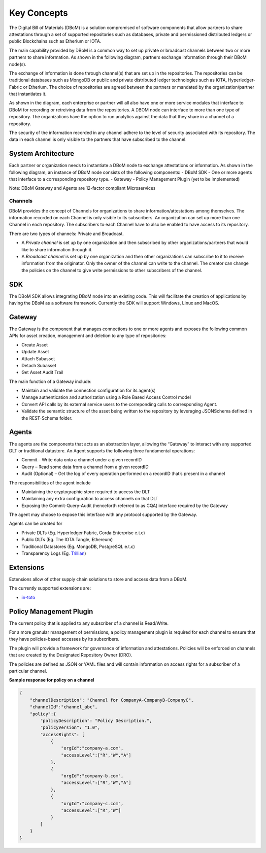 Key Concepts 
============

The Digital Bill of Materials (DBoM) is a solution compromised of software components that allow partners to share attestations through a set of supported repositories such as databases, private and permissioned distributed ledgers or public Blockchains such as Etherium or IOTA.

The main capability provided by DBoM is a common way to set up private or broadcast channels between two or more partners to share information.
As shown in the following diagram, partners exchange information through their DBoM node(s).  

.. image:: _static/img/dbom-hl.png
  :alt: High Level Architecture


The exchange of information is done through channel(s) that are set up in the repositories. The repositories can be traditional databases such as MongoDB or public and private distributed ledger technologies such as IOTA, Hyperledger-Fabric or Etherium. The choice of repositories are agreed between the partners or mandated by the organization/partner that instantiates it.

As shown in the diagram, each enterprise or partner will all also have one or more service modules that interface to DBoM for recording or retreiving data from the repositories. A DBOM node can interface to more than one type of repository. 
The organizations have the option to run analytics against the data that they share in a channel of a repository.

The security of the information recorded in any channel adhere to the level of security associated with its repository. The data in each channel is only visible to the partners that have subscribed to the channel.

===================
System Architecture
===================

Each partner or organization needs to instantiate a DBoM node to exchange attestations or information. As shown in the following diagram, an instance of DBoM node consists of the following components:
-	DBoM SDK
-	One or more agents that interface to a corresponding repository type. 
-	Gateway
-	Policy Management Plugin (yet to be implemented)

Note:  DBoM Gateway and Agents are 12-factor compliant Microservices

.. image:: _static/img/dbom-node-arch.png
  :alt: DBoM Node Architecture

Channels
--------

DBoM provides the concept of Channels for organizations to share information/attestations among themselves. The information recorded on each Channel is only visible to its subscribers. An organization can set up more than one Channel in each repository. The subscribers to each Channel have to also be enabled to have access to its repository. 

There are two types of channels: Private and Broadcast. 

- A *Private channel* is set up by one organization and then subscribed by other organizations/partners that would like to share information through it.  

- A *Broadcast channel* is set up by one organization and then other organizations can subscribe to it to receive information from the originator. Only the owner of the channel can write to the channel. The creator can change the policies on the channel to give write permissions to other subscribers of the channel. 

===
SDK
===

The DBoM SDK allows integrating DBoM node into an existing code. This will facilitate the creation of applications by having the DBoM as a software framework. Currently the SDK will support Windows, Linux and MacOS.


=======
Gateway
=======

The Gateway is the component that manages connections to one or more agents and exposes the following common APIs for asset creation, management and deletion to any type of repositories:

-   Create Asset
-   Update Asset
-   Attach Subasset
-   Detach Subasset
-   Get Asset Audit Trail

The main function of a Gateway include:

- Maintain and validate the connection configuration for its agent(s)
- Manage authentication and authorization using a Role Based Access Control model
- Convert API calls by its external service users to the correponding calls to corresponding Agent. 
- Validate the semantic structure of the asset being written to the repository by leveraging JSONSchema defined in the REST-Schema folder.  

======
Agents
======

The agents are the components that acts as an abstraction layer, allowing the “Gateway” to interact with any supported DLT or traditional datastore.  
An Agent supports  the following three fundamental operations:

- Commit – Write  data onto a channel under a given recordID
- Query – Read some data from a channel from a given recordID
- Audit (Optional) – Get the log of every operation performed on a recordID that’s present in a channel

The responsibilities of the agent include 

- Maintaining the cryptographic store required to access the DLT
- Maintaining any extra configuration to access channels on that DLT
- Exposing the Commit-Query-Audit (henceforth referred to as CQA)  interface required by the Gateway 

The agent may choose to expose this interface with any protocol supported by the Gateway.

Agents can be created for

- Private DLTs (Eg. Hyperledger Fabric, Corda Enterprise e.t.c)
- Public DLTs (Eg. The IOTA Tangle, Ethereum)
- Traditional Datastores (Eg. MongoDB, PostgreSQL e.t.c)
- Transparency Logs (Eg. Trillian_)

.. _Trillian: https://github.com/google/trillian
==========
Extensions
==========

Extensions allow of other supply chain solutions to store and access data from a DBoM. 

The currently supported extensions are:

- in-toto_

.. _in-toto: https://github.com/in-toto/in-toto


========================
Policy Management Plugin
========================

The current policy that is applied to any subscriber of a channel is Read/Write.

For a more granular management of permissions, a policy management plugin is required for each channel to ensure that they have policies-based accesses by its subscribers. 

The plugin will provide a framework for governance of information and attestations.
Policies will be enforced on channels that are created by the Designated Repository Owner (DRO).

The policies are defined as JSON or YAML files and will contain information on access rights for a subscriber of a particular channel.

**Sample response for policy on a channel**

.. code-block:: json

    {
        "channelDescription": "Channel for CompanyA-CompanyB-CompanyC",
        "channelId":"channel_abc",
        "policy":{
            "policyDescription": "Policy Description.",
            "policyVersion": "1.0",
            "accessRights": [
                {
                    "orgId":"company-a.com",
                    "accessLevel":["R","W","A"]
                },
                {
                    "orgId":"company-b.com",
                    "accessLevel":["R","W","A"]
                },
                {
                    "orgId":"company-c.com",
                    "accessLevel":["R","W"]
                }
            ]
        }
    }
